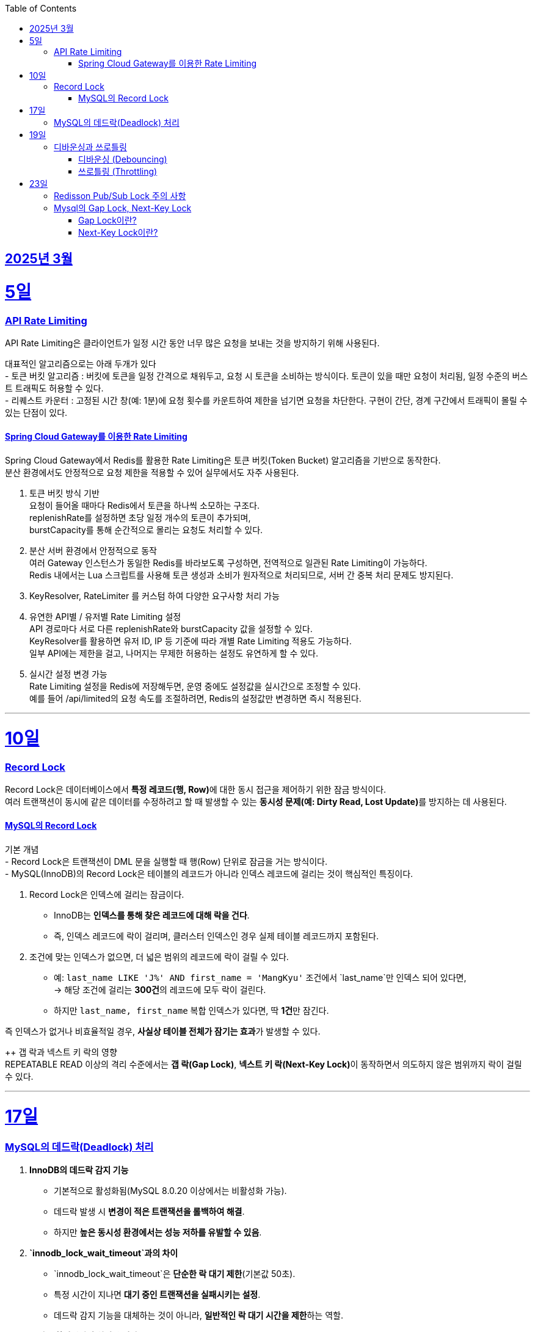 // Metadata:
:description: Week I Learnt
:keywords: study, til, lwil
// Settings:
:doctype: book
:toc: left
:toclevels: 4
:sectlinks:
:icons: font
:hardbreaks:


[[section-202503]]
== 2025년 3월

[[section-202503-5일]]
5일
===
### API Rate Limiting
API Rate Limiting은 클라이언트가 일정 시간 동안 너무 많은 요청을 보내는 것을 방지하기 위해 사용된다.

대표적인 알고리즘으로는 아래 두개가 있다
- 토큰 버킷 알고리즘 : 버킷에 토큰을 일정 간격으로 채워두고, 요청 시 토큰을 소비하는 방식이다. 토큰이 있을 때만 요청이 처리됨, 일정 수준의 버스트 트래픽도 허용할 수 있다.
- 리퀘스트 카운터 : 고정된 시간 창(예: 1분)에 요청 횟수를 카운트하여 제한을 넘기면 요청을 차단한다. 구현이 간단, 경계 구간에서 트래픽이 몰릴 수 있는 단점이 있다.

#### Spring Cloud Gateway를 이용한 Rate Limiting
Spring Cloud Gateway에서 Redis를 활용한 Rate Limiting은 토큰 버킷(Token Bucket) 알고리즘을 기반으로 동작한다. 
분산 환경에서도 안정적으로 요청 제한을 적용할 수 있어 실무에서도 자주 사용된다.

1. 토큰 버킷 방식 기반
요청이 들어올 때마다 Redis에서 토큰을 하나씩 소모하는 구조다.
replenishRate를 설정하면 초당 일정 개수의 토큰이 추가되며,
burstCapacity를 통해 순간적으로 몰리는 요청도 처리할 수 있다.

2. 분산 서버 환경에서 안정적으로 동작
여러 Gateway 인스턴스가 동일한 Redis를 바라보도록 구성하면, 전역적으로 일관된 Rate Limiting이 가능하다.
Redis 내에서는 Lua 스크립트를 사용해 토큰 생성과 소비가 원자적으로 처리되므로, 서버 간 중복 처리 문제도 방지된다.

3. KeyResolver, RateLimiter 를 커스텀 하여 다양한 요구사항 처리 가능

4. 유연한 API별 / 유저별 Rate Limiting 설정
API 경로마다 서로 다른 replenishRate와 burstCapacity 값을 설정할 수 있다.
KeyResolver를 활용하면 유저 ID, IP 등 기준에 따라 개별 Rate Limiting 적용도 가능하다.
일부 API에는 제한을 걸고, 나머지는 무제한 허용하는 설정도 유연하게 할 수 있다.

5. 실시간 설정 변경 가능
Rate Limiting 설정을 Redis에 저장해두면, 운영 중에도 설정값을 실시간으로 조정할 수 있다.
예를 들어 /api/limited의 요청 속도를 조절하려면, Redis의 설정값만 변경하면 즉시 적용된다.

---
[[section-202503-10일]]
10일
===
### Record Lock
Record Lock은 데이터베이스에서 **특정 레코드(행, Row)**에 대한 동시 접근을 제어하기 위한 잠금 방식이다. 
여러 트랜잭션이 동시에 같은 데이터를 수정하려고 할 때 발생할 수 있는 **동시성 문제(예: Dirty Read, Lost Update)**를 방지하는 데 사용된다.

#### MySQL의 Record Lock
기본 개념
- Record Lock은 트랜잭션이 DML 문을 실행할 때 행(Row) 단위로 잠금을 거는 방식이다.
- MySQL(InnoDB)의 Record Lock은 테이블의 레코드가 아니라 인덱스 레코드에 걸리는 것이 핵심적인 특징이다.

1. Record Lock은 인덱스에 걸리는 잠금이다.
- InnoDB는 **인덱스를 통해 찾은 레코드에 대해 락을 건다**.  
- 즉, 인덱스 레코드에 락이 걸리며, 클러스터 인덱스인 경우 실제 테이블 레코드까지 포함된다.

2. 조건에 맞는 인덱스가 없으면, 더 넓은 범위의 레코드에 락이 걸릴 수 있다.  
- 예: `last_name LIKE 'J%' AND first_name = 'MangKyu'` 조건에서 `last_name`만 인덱스 되어 있다면,  
  → 해당 조건에 걸리는 **300건**의 레코드에 모두 락이 걸린다.  
- 하지만 `last_name, first_name` 복합 인덱스가 있다면, 딱 **1건**만 잠긴다.

즉 인덱스가 없거나 비효율적일 경우, **사실상 테이블 전체가 잠기는 효과**가 발생할 수 있다.

++ 갭 락과 넥스트 키 락의 영향  
REPEATABLE READ 이상의 격리 수준에서는 **갭 락(Gap Lock)**, **넥스트 키 락(Next-Key Lock)**이 동작하면서 의도하지 않은 범위까지 락이 걸릴 수 있다.

---

[[section-202503-17일]]
17일
===
### MySQL의 데드락(Deadlock) 처리

1. **InnoDB의 데드락 감지 기능**  
   - 기본적으로 활성화됨(MySQL 8.0.20 이상에서는 비활성화 가능).  
   - 데드락 발생 시 **변경이 적은 트랜잭션을 롤백하여 해결**.  
   - 하지만 **높은 동시성 환경에서는 성능 저하를 유발할 수 있음**.

2. **`innodb_lock_wait_timeout`과의 차이**  
   - `innodb_lock_wait_timeout`은 **단순한 락 대기 제한**(기본값 50초).  
   - 특정 시간이 지나면 **대기 중인 트랜잭션을 실패시키는 설정**.  
   - 데드락 감지 기능을 대체하는 것이 아니라, **일반적인 락 대기 시간을 제한**하는 역할.

3. **고성능 환경에서의 최적화 전략**  
   - 데드락 감지 기능이 오버헤드가 크다면 비활성화 가능 (`innodb_deadlock_detect=OFF`).  
   - 대신 `innodb_lock_wait_timeout` 값을 적절히 조정하여 **트랜잭션이 오랫동안 대기하지 않도록 설정**.  

---

[[section-202503-19일]]
19일
===
### 디바운싱과 쓰로틀링

#### 디바운싱 (Debouncing)
이벤트가 끝나고 일정 시간 지난 후에 딱 한 번 실행
- 사용자가 계속 입력 중이면 실행하지 않음
- 마지막 이벤트 이후 일정 시간동안 아무 이벤트도 발생하지 않으면 실행

대표 예시
- 검색창 자동완성: 입력 중에는 서버 호출 안 하고, 입력을 멈춘 뒤 일정 시간 후에 서버 요청

#### 쓰로틀링 (Throttling)
지정한 시간 간격으로 한 번씩만 실행
- 이벤트가 계속 발생해도 일정 시간 간격마다 한 번만 실행
- 주기적으로 실행하고 싶은 경우에 적합

대표 예시
- 스크롤 위치 추적: 스크롤이 계속 발생해도 100ms마다 한 번씩 이벤트 실행

---
[[section-202503-23일]]
23일
===
### Redisson Pub/Sub Lock 주의 사항
Redis 클라이언트인 Redisson에서 Lock의 내부 구현은 Pub/Sub Lock 이다.
따라서 아래 같은 주의 사항이 있다

짧은 시간 동안 수 천 혹은 그 이상의 Lock 획득/반환이 일어날 경우 (Redisson의) Lock 객체가 사용하는 Pub/Sub 방식으로 인해서 네트워크 대역폭 제한에 걸릴 수 있고 Redis 혹은 Valkey의 CPU 부하가 발생할 수 있다. 
이는 메시지가 클러스터의 모든 노드로 발송되는 Pub/Sub의 특성에서 기인한다.

> Thousands or more locks acquired/released per short time interval may cause reaching of network throughput limit and Redis or Valkey CPU overload because of pubsub usage in Lock object. This occurs due to nature of pubsub - messages are distributed to all nodes in cluster.
> 출처 공식문서 : https://redisson.org/docs/data-and-services/locks-and-synchronizers/#spin-lock

---
### Mysql의 Gap Lock, Next-Key Lock
REPEATABLE READ 수준 이상에서 사용되는 Gap Lock과 Next-Key Lock은 Mysql에서 **팬텀 리드(Phantom Read)**를 방지하는 핵심 메커니즘이다.

#### Gap Lock이란?

**존재하지 않는 레코드 사이의 "간격(Gap)"에 락을 거는 방식**
- 실제 레코드가 아닌, 인덱스 상의 **레코드 사이의 범위**를 잠근다.
- 다른 트랜잭션이 그 범위에 새로운 레코드를 **삽입하지 못하게** 막는다.

예시
```sql
SELECT * FROM users WHERE id > 5 AND id < 10 FOR UPDATE;
```
`id = 5`와 `id = 10` 사이의 **모든 gap**에 락이 걸린다.  
즉, 다른 트랜잭션은 `id = 6`, `7`, `8`, `9` 값을 새로 삽입할 수 없다.


#### Next-Key Lock이란?
**Gap Lock + Record Lock = Next-Key Lock**
- 하나의 인덱스 레코드와 그 앞의 간격을 **함께 잠그는** 잠금 방식
- `REPEATABLE READ` 격리 수준에서 InnoDB가 기본적으로 사용하는 락 방식이다.

예시
```sql
SELECT * FROM users WHERE id = 5 FOR UPDATE;
```
락 범위는 **(4, 5]**  
`id = 5`: 레코드 락  
`4 ~ 5` 사이: 갭 락  
즉, 다른 트랜잭션은 `id = 4.5` 같은 값으로 삽입 불가

주의할 점
- **범위 조건(> / < / BETWEEN / LIKE 등)**을 사용할 때 의도보다 넓은 영역에 락이 걸릴 수 있음
- 적절하지 않은 인덱스가 설정되어 있으면 **불필요하게 많은 레코드가 잠김**
- **데드락**이 발생할 가능성이 높아질 수 있음

InnoDB는 `REPEATABLE READ` 격리 수준에서 **기본적으로 Next-Key Lock을 사용**한다.  

